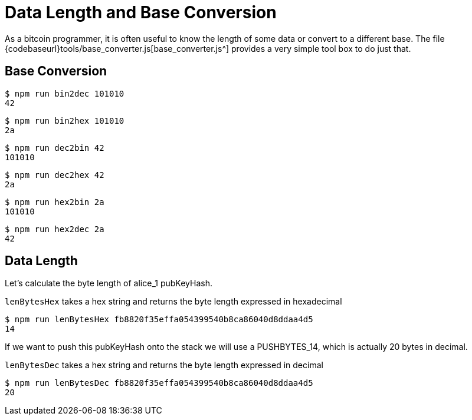 = Data Length and Base Conversion
:page-codeurl: {codebaseurl}tools/base_converter.js

As a bitcoin programmer, it is often useful to know the length of some data or convert to a different base.
The file {page-codeurl}[base_converter.js^] provides a very simple tool box to do just that.


== Base Conversion

[source,bash]
----
$ npm run bin2dec 101010
42
----

[source,bash]
----
$ npm run bin2hex 101010
2a
----

[source,bash]
----
$ npm run dec2bin 42
101010
----

[source,bash]
----
$ npm run dec2hex 42
2a
----

[source,bash]
----
$ npm run hex2bin 2a
101010
----

[source,bash]
----
$ npm run hex2dec 2a
42
----


== Data Length

Let's calculate the byte length of alice_1 pubKeyHash.

`lenBytesHex` takes a hex string and returns the byte length expressed in hexadecimal

[source,bash]
----
$ npm run lenBytesHex fb8820f35effa054399540b8ca86040d8ddaa4d5
14
----

If we want to push this pubKeyHash onto the stack we will use a PUSHBYTES_14, which is actually 20 bytes in decimal.

`lenBytesDec` takes a hex string and returns the byte length expressed in decimal

[source,bash]
----
$ npm run lenBytesDec fb8820f35effa054399540b8ca86040d8ddaa4d5
20
----